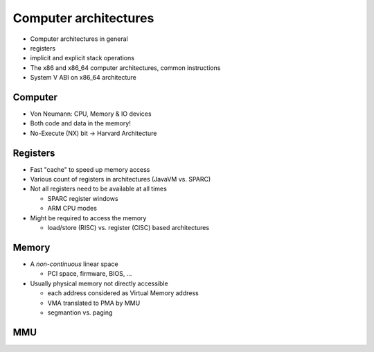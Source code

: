 ======================
Computer architectures
======================

* Computer architectures in general
* registers
* implicit and explicit stack operations
* The x86 and x86_64 computer architectures, common instructions
* System V ABI on x86_64 architecture

.. page::

Computer
--------

* Von Neumann: CPU, Memory & IO devices
* Both code and data in the memory!
* No-Execute (NX) bit -> Harvard Architecture

.. page::

Registers
---------

* Fast "cache" to speed up memory access
* Various count of registers in architectures (JavaVM vs. SPARC)
* Not all registers need to be available at all times

  - SPARC register windows
  - ARM CPU modes

* Might be required to access the memory

  - load/store (RISC) vs. register (CISC) based architectures

.. page::

Memory
------

* A *non-continuous* linear space

  - PCI space, firmware, BIOS, ...

* Usually physical memory not directly accessible

  - each address considered as Virtual Memory address
  - VMA translated to PMA by MMU
  - segmantion vs. paging

.. page::

MMU
---
